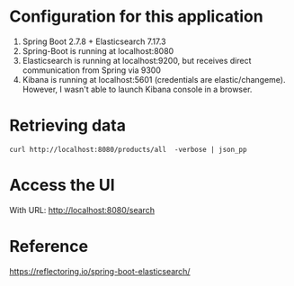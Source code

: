 * Configuration for this application

1. Spring Boot 2.7.8 + Elasticsearch 7.17.3
1. Spring-Boot is running at localhost:8080
1. Elasticsearch is running at localhost:9200, but receives direct communication from Spring via 9300
1. Kibana is running at localhost:5601 (credentials are elastic/changeme). However, I wasn't able to launch Kibana console in a browser.

* Retrieving data

#+begin_src
curl http://localhost:8080/products/all  -verbose | json_pp
#+end_src

* Access the UI

With URL: http://localhost:8080/search

* Reference

https://reflectoring.io/spring-boot-elasticsearch/
